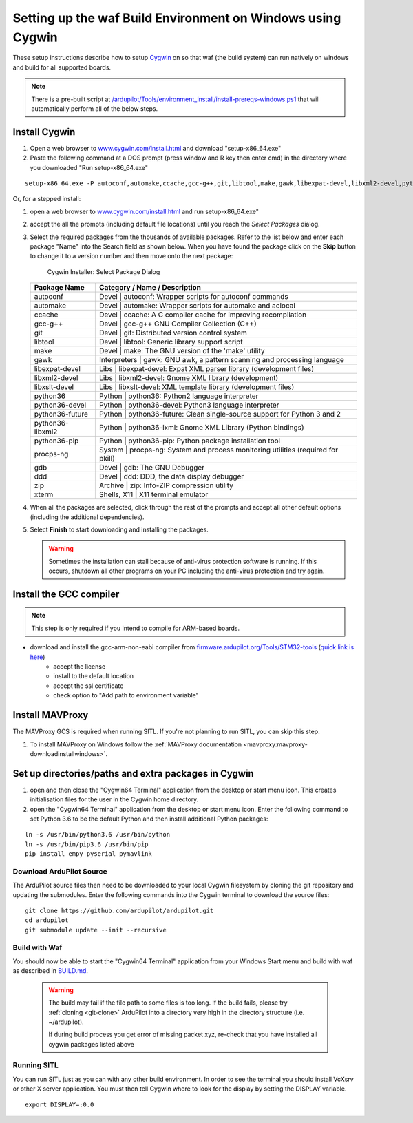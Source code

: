 
.. _building-setup-windows-cygwin:

============================================================
Setting up the waf Build Environment on Windows using Cygwin
============================================================

These setup instructions describe how to setup `Cygwin <http://www.cygwin.com/>`__ on so that waf (the build system) can run natively on windows and build for all supported boards.

.. note::

      There is a pre-built script at `/ardupilot/Tools/environment_install/install-prereqs-windows.ps1 <https://github.com/ArduPilot/ardupilot/tree/master/Tools/environment_install/install-prereqs-windows.ps1>`__ that will automatically perform all of the below steps.



Install Cygwin
--------------

#. Open a web browser to `www.cygwin.com/install.html <https://www.cygwin.com/install.html>`__ and download  "setup-x86_64.exe"

#. Paste the  following command at a DOS prompt (press window and R key then enter cmd) in the directory where you downloaded "Run setup-x86_64.exe"

::

    setup-x86_64.exe -P autoconf,automake,ccache,gcc-g++,git,libtool,make,gawk,libexpat-devel,libxml2-devel,python36,python36-future,python36-lxml,python36-pip,libxslt-devel,python36-devel,procps-ng,zip,gdb,ddd
    
Or, for a stepped install:

#. open a web browser to `www.cygwin.com/install.html <https://www.cygwin.com/install.html>`__ and run setup-x86_64.exe"

#. accept the all the prompts (including default file locations) until
   you reach the *Select Packages* dialog.
   
#. Select the required packages from the thousands of available packages.
   Refer to the list below and enter each package "Name" into the Search field as shown below.
   When you have found the package click on the **Skip** button to change it to a version number and then move onto the next package:

   .. figure:: ../images/Cygwin-select-install-gpp.png
      :target: ../_images/Cygwin-select-install-gpp.png

      Cygwin Installer: Select Package Dialog

   +-----------------+----------------------------------------------------------------------------------+
   | Package Name    | Category / Name / Description                                                    |
   +=================+==================================================================================+
   | autoconf        | Devel \| autoconf: Wrapper scripts for autoconf commands                         |
   +-----------------+----------------------------------------------------------------------------------+
   | automake        | Devel \| automake: Wrapper scripts for automake and aclocal                      |
   +-----------------+----------------------------------------------------------------------------------+
   | ccache          | Devel \| ccache: A C compiler cache for improving recompilation                  |
   +-----------------+----------------------------------------------------------------------------------+
   | gcc-g++         | Devel \| gcc-g++ GNU Compiler Collection (C++)                                   |
   +-----------------+----------------------------------------------------------------------------------+
   | git             | Devel \| git: Distributed version control system                                 |
   +-----------------+----------------------------------------------------------------------------------+
   | libtool         | Devel \| libtool: Generic library support script                                 |
   +-----------------+----------------------------------------------------------------------------------+
   | make            | Devel \| make: The GNU version of the 'make' utility                             |
   +-----------------+----------------------------------------------------------------------------------+
   | gawk            | Interpreters \| gawk: GNU awk, a pattern scanning and processing language        |
   +-----------------+----------------------------------------------------------------------------------+
   | libexpat-devel  | Libs \| libexpat-devel: Expat XML parser library (development files)             |
   +-----------------+----------------------------------------------------------------------------------+
   | libxml2-devel   | Libs \| libxml2-devel: Gnome XML library (development)                           |
   +-----------------+----------------------------------------------------------------------------------+
   | libxslt-devel   | Libs \| libxslt-devel: XML template library (development files)                  |
   +-----------------+----------------------------------------------------------------------------------+
   | python36        | Python \| python36: Python2 language interpreter                                 |
   +-----------------+----------------------------------------------------------------------------------+
   | python36-devel  | Python \| python36-devel: Python3 language interpreter                           |
   +-----------------+----------------------------------------------------------------------------------+
   | python36-future | Python \| python36-future: Clean single-source support for Python 3 and 2        |
   +-----------------+----------------------------------------------------------------------------------+
   | python36-libxml2| Python \| python36-lxml: Gnome XML Library (Python bindings)                     |
   +-----------------+----------------------------------------------------------------------------------+
   | python36-pip    | Python \| python36-pip: Python package installation tool                         |
   +-----------------+----------------------------------------------------------------------------------+
   | procps-ng       | System \| procps-ng: System and process monitoring utilities (required for pkill)|
   +-----------------+----------------------------------------------------------------------------------+
   | gdb             | Devel \| gdb: The GNU Debugger                                                   |
   +-----------------+----------------------------------------------------------------------------------+
   | ddd             | Devel \| ddd: DDD, the data display debugger                                     |
   +-----------------+----------------------------------------------------------------------------------+
   | zip             | Archive \| zip: Info-ZIP compression utility                                     |
   +-----------------+----------------------------------------------------------------------------------+   
   | xterm           | Shells, X11 \|  X11 terminal emulator                                            |
   +-----------------+----------------------------------------------------------------------------------+   
   

#. When all the packages are selected, click through the rest of the
   prompts and accept all other default options (including
   the additional dependencies).
#. Select **Finish** to start downloading and installing the packages.

   .. warning::

      Sometimes the installation can stall because of anti-virus protection software is running.
      If this occurs, shutdown all other programs on your PC including the anti-virus protection and try again.

Install the GCC compiler
-------------------------

.. note::

      This step is only required if you intend to compile for ARM-based boards.

- download and install the gcc-arm-non-eabi compiler from `firmware.ardupilot.org/Tools/STM32-tools <https://firmware.ardupilot.org/Tools/STM32-tools>`__ (`quick link is here <https://firmware.ardupilot.org/Tools/STM32-tools/gcc-arm-none-eabi-6-2017-q2-update-win32-sha2.exe>`__)
    - accept the license
    - install to the default location
    - accept the ssl certificate
    - check option to "Add path to environment variable"

.. image:: ../images/building-setup-windows-cygwin-gcc.png

Install MAVProxy
-----------------------------------------------------

The MAVProxy GCS is required when running SITL. If you're not planning to run SITL, you can skip this step.

#. To install MAVProxy on Windows follow the :ref:`MAVProxy documentation <mavproxy:mavproxy-downloadinstallwindows>`.

Set up directories/paths and extra packages in Cygwin
-----------------------------------------------------

#. open and then close the "Cygwin64 Terminal" application from the desktop or start menu icon.  This creates initialisation files for the user in the Cygwin home directory.

#. open the "Cygwin64 Terminal" application from the desktop or start menu icon.  Enter the following command to set Python 3.6 to be the default Python and then install additional Python packages:

::

    ln -s /usr/bin/python3.6 /usr/bin/python
    ln -s /usr/bin/pip3.6 /usr/bin/pip
    pip install empy pyserial pymavlink

Download ArduPilot Source
=========================

The ArduPilot source files then need to be downloaded to your local Cygwin filesystem by cloning the git repository and updating the submodules. Enter the following commands into the Cygwin terminal to download the source files:

::

    git clone https://github.com/ardupilot/ardupilot.git
    cd ardupilot
    git submodule update --init --recursive


Build with Waf
==============

You should now be able to start the "Cygwin64 Terminal" application from your Windows Start menu and build with waf as described in `BUILD.md <https://github.com/ArduPilot/ardupilot/blob/master/BUILD.md>`__.

   .. warning::

      The build may fail if the file path to some files is too long.  If the build fails, please try :ref:`cloning <git-clone>` ArduPilot into a directory very high in the directory structure (i.e. ~/ardupilot).
      
      If during build process you get error of missing packet xyz, re-check that you have installed all cygwin packages listed above
      
Running SITL
============

You can run SITL just as you can with any other build environment. In order to see the terminal you should install VcXsrv or other X server application. You must then tell Cygwin where to look for the display by setting the DISPLAY variable. 

::

      export DISPLAY=:0.0 
